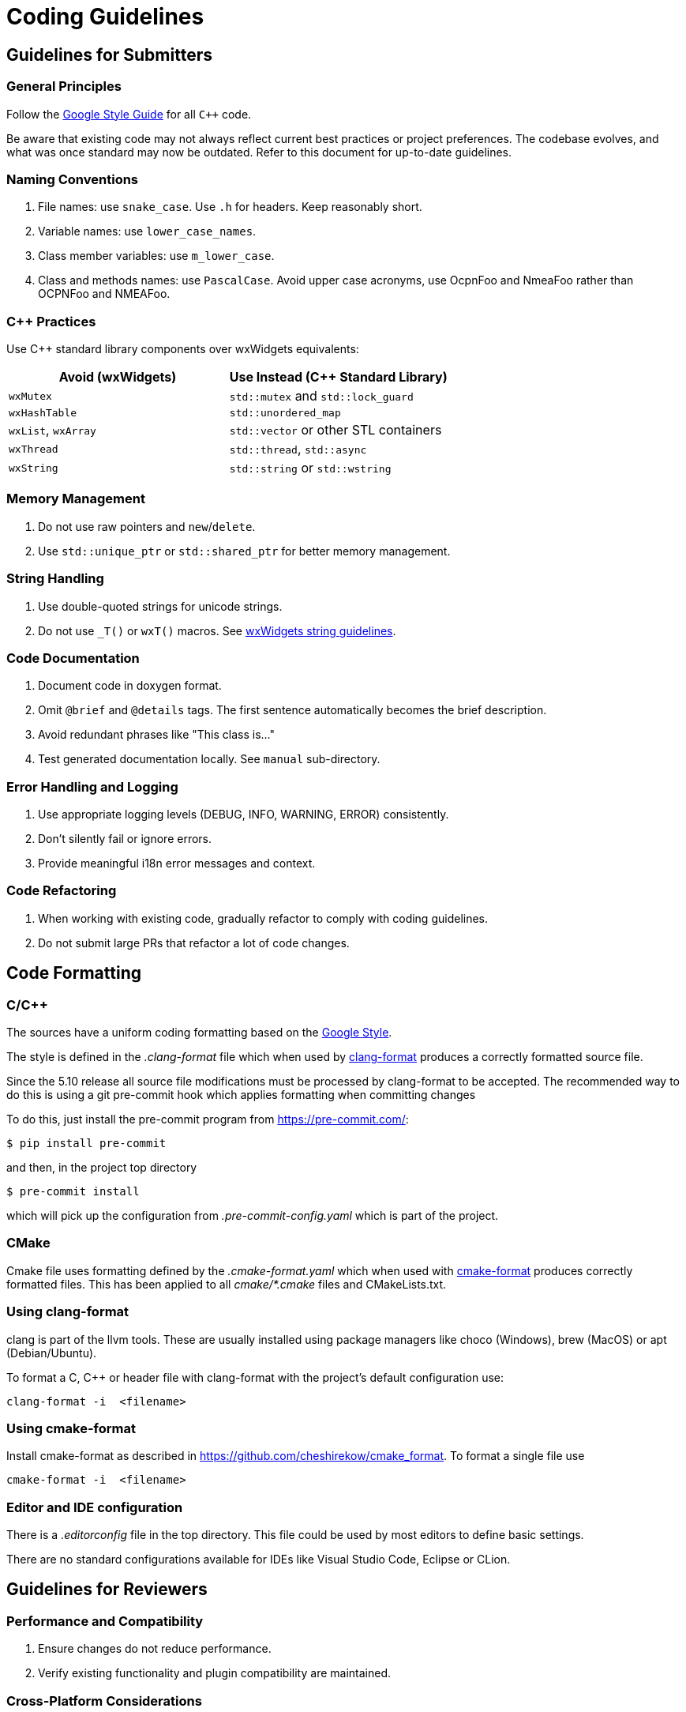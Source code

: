 = Coding Guidelines

== Guidelines for Submitters

=== General Principles

Follow the https://google.github.io/styleguide/cppguide.html[Google Style Guide] for all `C++` code.

Be aware that existing code may not always reflect current best practices or project preferences.
The codebase evolves, and what was once standard may now be outdated. Refer to this document for up-to-date guidelines.

=== Naming Conventions

. File names: use `snake_case`. Use `.h` for headers. Keep reasonably short.
. Variable names: use `lower_case_names`.
. Class member variables: use `m_lower_case`.
. Class and methods names: use `PascalCase`. Avoid upper case acronyms, use OcpnFoo and NmeaFoo rather than OCPNFoo and NMEAFoo.

=== C++ Practices

Use C++ standard library components over wxWidgets equivalents:

[options="header"]
|===
| Avoid (wxWidgets) | Use Instead (C++ Standard Library) |
| `wxMutex` | `std::mutex` and `std::lock_guard` |
| `wxHashTable` | `std::unordered_map` |
| `wxList`, `wxArray` | `std::vector` or other STL containers |
| `wxThread` | `std::thread`, `std::async` |
| `wxString` | `std::string` or `std::wstring` |
|===

=== Memory Management

. Do not use raw pointers and `new`/`delete`.
. Use `std::unique_ptr` or `std::shared_ptr` for better memory management.

=== String Handling

. Use double-quoted strings for unicode strings.
. Do not use `_T()` or `wxT()` macros.
See link:++https://docs.wxwidgets.org%2F3.2%2Fgroup__group__funcmacro__string.html%23ga437ea6ba615b75dac8603e96ec864160++[wxWidgets string guidelines].

=== Code Documentation

. Document code in doxygen format.
. Omit `@brief` and `@details` tags. The first sentence automatically becomes the brief description.
. Avoid redundant phrases like "This class is..."
. Test generated documentation locally. See `manual` sub-directory.

=== Error Handling and Logging

. Use appropriate logging levels (DEBUG, INFO, WARNING, ERROR) consistently.
. Don't silently fail or ignore errors.
. Provide meaningful i18n error messages and context.

=== Code Refactoring

. When working with existing code, gradually refactor to comply with coding guidelines.
. Do not submit large PRs that refactor a lot of code changes.

== Code Formatting

=== C/C++

The sources have a uniform coding formatting based on the
https://google.github.io/styleguide/cppguide.html#Formatting[Google Style].

The style is defined in the _.clang-format_ file which when used
by https://clang.llvm.org/docs/ClangFormat.html[clang-format] produces a
correctly formatted source file.

Since the 5.10 release all source file modifications must be processed by
clang-format to be accepted. The recommended way to do this is using a git
pre-commit hook which applies formatting when committing changes

To do this, just install the pre-commit program from https://pre-commit.com/:

    $ pip install pre-commit

and then, in the project top directory

    $ pre-commit install

which will pick up the configuration from _.pre-commit-config.yaml_ which is
part of the project.

=== CMake

Cmake file uses formatting defined by the _.cmake-format.yaml_ which when used
with https://github.com/cheshirekow/cmake_format[cmake-format] produces
correctly formatted files. This has been applied to all _cmake/*.cmake_ files
and CMakeLists.txt.

=== Using clang-format

clang is part of the llvm tools. These are usually installed using package
managers like choco (Windows), brew (MacOS) or apt (Debian/Ubuntu).

To format a C, C++ or header file with clang-format with the project's default
configuration use:

    clang-format -i  <filename>

=== Using  cmake-format

Install cmake-format as described in
https://github.com/cheshirekow/cmake_format[]. To format a single file use

    cmake-format -i  <filename>

=== Editor and IDE configuration

There is a  _.editorconfig_ file in the top directory.
This file could be used by most editors to define basic settings.

There are no standard configurations available for IDEs like Visual Studio
Code, Eclipse or CLion.

== Guidelines for Reviewers

=== Performance and Compatibility

. Ensure changes do not reduce performance.
. Verify existing functionality and plugin compatibility are maintained.

=== Cross-Platform Considerations

. Check for consistency across different platforms (Windows, Linux, macOS).
. Be aware of platform-specific behaviors, especially for UI elements.

=== Display Settings

. Consider different display settings (e.g., scaled displays, dark modes).
. Plugins should be High DPI Display Responsive.

=== Version Control Best Practices

. Write clear, concise commit messages.
. Keep commits focused and atomic (one logical change per commit).
